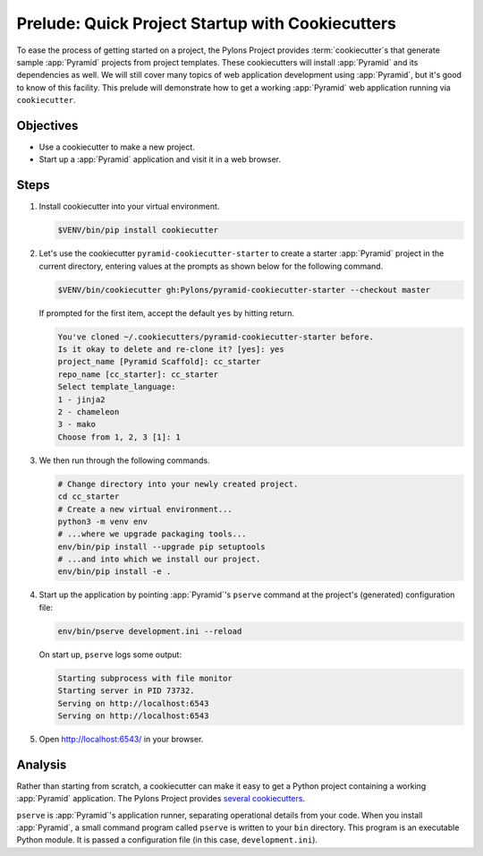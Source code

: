 .. _qtut_cookiecutters:

=================================================
Prelude: Quick Project Startup with Cookiecutters
=================================================

To ease the process of getting started on a project, the Pylons Project provides :term:`cookiecutter`\ s that generate sample :app:`Pyramid` projects from project templates. These cookiecutters will install :app:`Pyramid` and its dependencies as well. We will still cover many topics of web application development using :app:`Pyramid`, but it's good to know of this facility. This prelude will demonstrate how to get a working :app:`Pyramid` web application running via ``cookiecutter``.


Objectives
==========

- Use a cookiecutter to make a new project.

- Start up a :app:`Pyramid` application and visit it in a web browser.


Steps
=====

#.  Install cookiecutter into your virtual environment.

    .. code-block:: bash

        $VENV/bin/pip install cookiecutter

#.  Let's use the cookiecutter ``pyramid-cookiecutter-starter`` to create a starter :app:`Pyramid` project in the current directory, entering values at the prompts as shown below for the following command.

    .. code-block:: bash

        $VENV/bin/cookiecutter gh:Pylons/pyramid-cookiecutter-starter --checkout master

    If prompted for the first item, accept the default ``yes`` by hitting return.

    .. code-block:: text

        You've cloned ~/.cookiecutters/pyramid-cookiecutter-starter before.
        Is it okay to delete and re-clone it? [yes]: yes
        project_name [Pyramid Scaffold]: cc_starter
        repo_name [cc_starter]: cc_starter
        Select template_language:
        1 - jinja2
        2 - chameleon
        3 - mako
        Choose from 1, 2, 3 [1]: 1

#.  We then run through the following commands.

    .. code-block:: bash

        # Change directory into your newly created project.
        cd cc_starter
        # Create a new virtual environment...
        python3 -m venv env
        # ...where we upgrade packaging tools...
        env/bin/pip install --upgrade pip setuptools
        # ...and into which we install our project.
        env/bin/pip install -e .

#.  Start up the application by pointing :app:`Pyramid`'s ``pserve`` command at the
    project's (generated) configuration file:

    .. code-block:: bash

        env/bin/pserve development.ini --reload

    On start up, ``pserve`` logs some output:

    .. code-block:: text

        Starting subprocess with file monitor
        Starting server in PID 73732.
        Serving on http://localhost:6543
        Serving on http://localhost:6543

#. Open http://localhost:6543/ in your browser.

Analysis
========

Rather than starting from scratch, a cookiecutter can make it easy to get a Python
project containing a working :app:`Pyramid` application. The Pylons Project provides `several cookiecutters <https://github.com/Pylons?q=pyramid-cookiecutter>`_.

``pserve`` is :app:`Pyramid`'s application runner, separating operational details from
your code. When you install :app:`Pyramid`, a small command program called ``pserve``
is written to your ``bin`` directory. This program is an executable Python
module. It is passed a configuration file (in this case, ``development.ini``).

